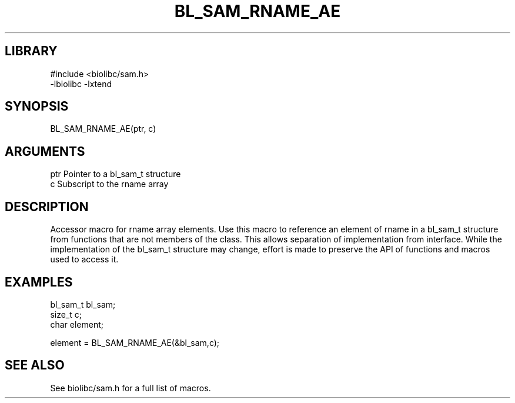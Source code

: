 \" Generated by /home/bacon/scripts/gen-get-set
.TH BL_SAM_RNAME_AE 3

.SH LIBRARY
.nf
.na
#include <biolibc/sam.h>
-lbiolibc -lxtend
.ad
.fi

\" Convention:
\" Underline anything that is typed verbatim - commands, etc.
.SH SYNOPSIS
.PP
.nf 
.na
BL_SAM_RNAME_AE(ptr, c)
.ad
.fi

.SH ARGUMENTS
.nf
.na
ptr             Pointer to a bl_sam_t structure
c               Subscript to the rname array
.ad
.fi

.SH DESCRIPTION

Accessor macro for rname array elements.  Use this macro to reference
an element of rname in a bl_sam_t structure from functions
that are not members of the class.
This allows separation of implementation from interface.  While the
implementation of the bl_sam_t structure may change, effort is made to
preserve the API of functions and macros used to access it.

.SH EXAMPLES

.nf
.na
bl_sam_t        bl_sam;
size_t          c;
char            element;

element = BL_SAM_RNAME_AE(&bl_sam,c);
.ad
.fi

.SH SEE ALSO

See biolibc/sam.h for a full list of macros.

